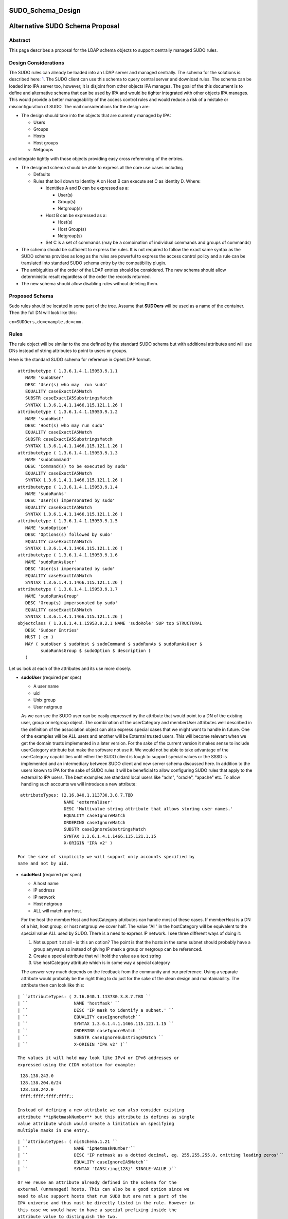 SUDO_Schema_Design
==================



Alternative SUDO Schema Proposal
================================

Abstract
--------

This page describes a proposal for the LDAP schema objects to support
centrally managed SUDO rules.



Design Considerations
---------------------

The SUDO rules can already be loaded into an LDAP server and managed
centrally. The schema for the solutions is described here:
`1 <http://www.sudo.ws/sudo/sudoers.ldap.man.html>`__. The SUDO client
can use this schema to query central server and download rules. The
schema can be loaded into IPA server too, however, it is disjoint from
other objects IPA manages. The goal of the this document is to define
and alternative schema that can be used by IPA and would be tighter
integrated with other objects IPA manages. This would provide a better
manageability of the access control rules and would reduce a risk of a
mistake or misconfiguration of SUDO. The mail considerations for the
design are:

-  The design should take into the objects that are currently managed by
   IPA:

   -  Users
   -  Groups
   -  Hosts
   -  Host groups
   -  Netgoups

and integrate tightly with those objects providing easy cross
referencing of the entries.

-  The designed schema should be able to express all the core use cases
   including

   -  Defaults
   -  Rules that boil down to Identity A on Host B can execute set C as
      identity D. Where:

      -  Identities A and D can be expressed as a:

         -  User(s)
         -  Group(s)
         -  Netgroup(s)

      -  Host B can be expressed as a:

         -  Host(s)
         -  Host Group(s)
         -  Netgroup(s)

      -  Set C is a set of commands (may be a combination of individual
         commands and groups of commands)

-  The schema should be sufficient to express the rules. It is not
   required to follow the exact same syntax as the SUDO schema provides
   as long as the rules are powerful to express the access control
   policy and a rule can be translated into standard SUDO schema entry
   by the compatibility plugin.
-  The ambiguities of the order of the LDAP entries should be
   considered. The new schema should allow deterministic result
   regardless of the order the records returned.
-  The new schema should allow disabling rules without deleting them.



Proposed Schema
---------------

Sudo rules should be located in some part of the tree. Assume that
**SUDOers** will be used as a name of the container. Then the full DN
will look like this:

``cn=SUDOers,dc=example,dc=com.``

Rules
----------------------------------------------------------------------------------------------

The rule object will be similar to the one defined by the standard SUDO
schema but with additional attributes and will use DNs instead of string
attributes to point to users or groups.

Here is the standard SUDO schema for reference in OpenLDAP format.

::

    attributetype ( 1.3.6.1.4.1.15953.9.1.1
       NAME 'sudoUser'
       DESC 'User(s) who may  run sudo'
       EQUALITY caseExactIA5Match
       SUBSTR caseExactIA5SubstringsMatch
       SYNTAX 1.3.6.1.4.1.1466.115.121.1.26 )
    attributetype ( 1.3.6.1.4.1.15953.9.1.2
       NAME 'sudoHost'
       DESC 'Host(s) who may run sudo'
       EQUALITY caseExactIA5Match
       SUBSTR caseExactIA5SubstringsMatch
       SYNTAX 1.3.6.1.4.1.1466.115.121.1.26 )
    attributetype ( 1.3.6.1.4.1.15953.9.1.3
       NAME 'sudoCommand'
       DESC 'Command(s) to be executed by sudo'
       EQUALITY caseExactIA5Match
       SYNTAX 1.3.6.1.4.1.1466.115.121.1.26 )
    attributetype ( 1.3.6.1.4.1.15953.9.1.4
       NAME 'sudoRunAs'
       DESC 'User(s) impersonated by sudo'
       EQUALITY caseExactIA5Match
       SYNTAX 1.3.6.1.4.1.1466.115.121.1.26 )
    attributetype ( 1.3.6.1.4.1.15953.9.1.5
       NAME 'sudoOption'
       DESC 'Options(s) followed by sudo'
       EQUALITY caseExactIA5Match
       SYNTAX 1.3.6.1.4.1.1466.115.121.1.26 )
    attributetype ( 1.3.6.1.4.1.15953.9.1.6
       NAME 'sudoRunAsUser'
       DESC 'User(s) impersonated by sudo'
       EQUALITY caseExactIA5Match
       SYNTAX 1.3.6.1.4.1.1466.115.121.1.26 )
    attributetype ( 1.3.6.1.4.1.15953.9.1.7
       NAME 'sudoRunAsGroup'
       DESC 'Group(s) impersonated by sudo'
       EQUALITY caseExactIA5Match
       SYNTAX 1.3.6.1.4.1.1466.115.121.1.26 )
    objectclass ( 1.3.6.1.4.1.15953.9.2.1 NAME 'sudoRole' SUP top STRUCTURAL
       DESC 'Sudoer Entries'
       MUST ( cn )
       MAY ( sudoUser $ sudoHost $ sudoCommand $ sudoRunAs $ sudoRunAsUser $
             sudoRunAsGroup $ sudoOption $ description )
       )

Let us look at each of the attributes and its use more closely.

-  **sudoUser** (required per spec)

   -  A user name
   -  uid
   -  Unix group
   -  User netgroup

   As we can see the SUDO user can be easily expressed by the attribute
   that would point to a DN of the existing user, group or netgroup
   object. The combination of the userCategory and memberUser attributes
   well described in the definition of the association object can also
   express special cases that we might want to handle in future. One of
   the examples will be ALL users and another will be External trusted
   users. This will become relevant when we get the domain trusts
   implemented in a later version. For the sake of the current version
   it makes sense to include userCategory attribute but make the
   software not use it. We would not be able to take advantage of the
   userCategory capabilities until either the SUDO client is tough to
   support special values or the SSSD is implemented and an intermediary
   between SUDO client and new server schema discussed here.
   In addition to the users known to IPA for the sake of SUDO rules it
   will be beneficial to allow configuring SUDO rules that apply to the
   external to IPA users. The best examples are standard local users
   like "adm", "oracle", "apache" etc. To allow handling such accounts
   we will introduce a new attribute:

::

    attributeTypes: (2.16.840.1.113730.3.8.7.TBD
                     NAME 'externalUser'
                     DESC 'Multivalue string attribute that allows storing user names.'
                     EQUALITY caseIgnoreMatch
                     ORDERING caseIgnoreMatch
                     SUBSTR caseIgnoreSubstringsMatch
                     SYNTAX 1.3.6.1.4.1.1466.115.121.1.15
                     X-ORIGIN 'IPA v2' )

   For the sake of simplicity we will support only accounts specified by
   name and not by uid.

-  **sudoHost** (required per spec)

   -  A host name
   -  IP address
   -  IP network
   -  Host netgroup
   -  ALL will match any host.

   For the host the memberHost and hostCategory attributes can handle
   most of these cases. If memberHost is a DN of a hist, host group, or
   host netgroup we cover half. The value "All" in the hostCategory will
   be equivalent to the special value ALL used by SUDO. There is a need
   to express IP network. I see three different ways of doing it:

   #. Not support it at all - is this an option? The point is that the
      hosts in the same subnet should probably have a group anyways so
      instead of giving IP mask a group or netgroup can be referenced.
   #. Create a special attribute that will hold the value as a text
      string
   #. Use hostCategory attribute which is in some way a special category

   The answer very much depends on the feedback from the community and
   our preference.
   Using a separate attribute would probably be the right thing to do
   just for the sake of the clean design and maintainability.
   The attribute then can look like this:

::

   | ``attributeTypes: ( 2.16.840.1.113730.3.8.7.TBD ``
   | ``                  NAME 'hostMask' ``
   | ``                  DESC 'IP mask to identify a subnet.' ``
   | ``                  EQUALITY caseIgnoreMatch``
   | ``                  SYNTAX 1.3.6.1.4.1.1466.115.121.1.15 ``
   | ``                  ORDERING caseIgnoreMatch ``
   | ``                  SUBSTR caseIgnoreSubstringsMatch ``
   | ``                  X-ORIGIN 'IPA v2' )``

   The values it will hold may look like IPv4 or IPv6 addresses or
   expressed using the CIDR notation for example:

::

    128.138.243.0
    128.138.204.0/24
    128.138.242.0
    ffff:ffff:ffff:ffff::

   Instead of defining a new attribute we can also consider existing
   attribute **ipNetmaskNumber** but this attribute is defines as single
   value attribute which would create a limitation on specifying
   multiple masks in one entry.

::

   | ``attributeTypes: ( nisSchema.1.21 ``
   | ``                  NAME 'ipNetmaskNumber'``
   | ``                  DESC 'IP netmask as a dotted decimal, eg. 255.255.255.0, omitting leading zeros'``
   | ``                  EQUALITY caseIgnoreIA5Match``
   | ``                  SYNTAX 'IA5String{128}' SINGLE-VALUE )``

   Or we reuse an attribute already defined in the schema for the
   external (unmanaged) hosts. This can also be a good option since we
   need to also support hosts that run SUDO but are not a part of the
   IPA universe and thus must be directly listed in the rule. However in
   this case we would have to have a special prefixing inside the
   attribute value to distinguish the two.

::

   | ``attributeTypes: (2.16.840.1.113730.3.8.7.TBD``
   | ``                 NAME 'externalHost' ``
   | ``                 DESC 'Multivalue string attribute that allows storing host names.' ``
   | ``                 EQUALITY caseIgnoreMatch ``
   | ``                 ORDERING caseIgnoreMatch ``
   | ``                 SUBSTR caseIgnoreSubstringsMatch ``
   | ``                 SYNTAX 1.3.6.1.4.1.1466.115.121.1.15 ``
   | ``                 X-ORIGIN 'IPA v2' )``

   After a brief evaluation I suggest including both attributes. The
   **externalHost** for external names not otherwise managed by the
   system and the **hostMask** for the net mask or subnet specification
   as define by SUDO syntax. The management plugin should implement
   strict syntax checking rules to make sure that this string has the
   right format and matches the expectation. When synthesizing entries
   the compat plugin will take the value of this attribute verbatim, add
   a prefix and stick into the outgoing attribute. No syntax checking
   will be performed.

-  **sudoCommand** (required per spec)

   According to SODO manual this is: a Unix command with optional
   command line arguments, potentially including globbing characters
   (aka wild cards). The special value ALL will match any command. If a
   command is prefixed with an exclamation point '!', the user will be
   prohibited from running that command.
   There are several important ideas that worth discussing regarding the
   commands in a rule.

-  

   -  We can use the commands in the same way as SUDO uses this
      attribute, however this does not to seem to be the most efficient
      way.
   -  We can create a special object class to store commands and a
      special object class to store groups of commands. This would allow
      defining a set of the commands once, grouping them in a logical
      way and making a rule reference a DN of a group of commands as
      well as individual commands directly if needed. It can be a mixed
      bag of both. It also leads to a more controversial idea of not
      allowing negation of the commands on per command basis but rather
      a negation of the whole rule. Unfortunately this does not work
      since SUDO utility has an issue with matching multiple records.
      The problem is that if there is an allow and deny rule that can be
      matched there is no guarantee which one would come first to the
      client. SUDO does not take this into account and does not check
      deny rules first. To account for this complication we would have
      to allow deny and allow commands in one rule. For this we will
      have two similar attributes. One will be the pointer to the
      commands or groups of commands that are allowed by the rule and
      other attribute will be the pointer to the denied commands or
      groups of commands.

      It seems that if the rules are defined following this paradigm the
      conversion of the proposed schema into a legacy schema via compat
      plugin would still produce a set of rules that old clients will be
      able to deal with. The proposed approach much better structures
      the access control policies for the advantage of the administrator
      (he can easier see who can do what) and future use for the times
      when SUDO is enhanced to offload the decision making to a plugin
      that will be capable of directly or indirectly (most likely via
      SSSD) access the new schema and take advantage of its structure.
      However it does not make much sense to allow nested groups of the
      commands at least originally. The nested group support comes with
      cost. It is not clear if there is or will be a requirement to
      support nested groups of commands in SUDO rules. So for the first
      implementation we will assume that the nested groups support for
      commands is not required.
      Command and command group objects will have ipaUniqueID attribute
      to allow easy changing of the commands or group names to avoid
      costly subtree renames. However we will use the cn too as the UI
      displays the names rather than IDs.
      Category of the commands will be added to denote classes of the
      commands. For the first implementation only "all" will be
      supported. The logic of handling the member command attributes and
      category attributes should be the following:

         If no memberAllowCmd, memberDenyCmd or cmdCategory attribute is
         specified - no command is allowed
         If cmdCategory is specified (the only supported value so far is
         "all")

            The memberAllowCmd is ignored
            If memberDenyCmd is specified it defines commands or groups
            of the commands that are not allowed while all the rest are
            allowed by the category attribute.

         If cmdCategory is not specified

            If memberAllowCmd is specified it defines commands or groups
            of the commands that are allowed
            If memberDenyCmd is specified it defines commands or groups
            of the commands that are not allowed

      The SUDO commands will be stored in the cn=SUDOcmd,dc=...
      container while the sudo groups will be stored in the
      cn=SUDOcmdgrp,dc=... container.

::

   | ``objectClasses: (2.16.840.1.113730.3.8.8.TBD ``
   | ``                NAME 'ipaSudoCmd' ``
   | ``                DESC 'IPA object class for SUDO command'``
   | ``                STRUCTURAL ``
   | ``                MUST ( ipaUniqueID $ sudoCmd ) ``
   | ``                MAY  ( memberOf $ description ) ``
   | ``                X-ORIGIN 'IPA v2' )``
   | ``objectClasses: (2.16.840.1.113730.3.8.8.TBD ``
   | ``                NAME 'ipaSudoCmdGrp' ``
   | ``                DESC 'IPA object class to store groups of SUDO commands' ``
   | ``                SUP groupOfNames ``
   | ``                MUST ( ipaUniqueID )``
   | ``                STRUCTURAL``
   | ``                X-ORIGIN 'IPA v2' )``
   | `` ``
   | ``attributeTypes: (2.16.840.1.113730.3.8.7.TBD``
   | ``                 NAME 'sudoCmd'``
   | ``                 DESC 'Command(s) to be executed by sudo'``
   | ``                 EQUALITY caseExactMatch ``
   | ``                 ORDERING caseExactMatch ``
   | ``                 SUBSTR caseExactSubstringsMatch ``
   | ``                 SYNTAX 1.3.6.1.4.1.1466.115.121.1.15``
   | ``                 X-ORIGIN 'IPA v2' )``

   | ``attributeTypes: (2.16.840.1.113730.3.8.7.TBD ``
   | ``                 NAME 'memberAllowCmd' ``
   | ``                 DESC 'Reference to a command or group of the commands.' ``
   | ``                 SUP distinguishedName ``
   | ``                 EQUALITY distinguishedNameMatch ``
   | ``                 ORDERING distinguishedNameMatch ``
   | ``                 SUBSTR distinguishedNameMatch ``
   | ``                 SYNTAX 1.3.6.1.4.1.1466.115.121.1.12 ``
   | ``                 X-ORIGIN 'IPA v2' )``
   | ``attributeTypes: (2.16.840.1.113730.3.8.7.TBD ``
   | ``                 NAME 'memberDenyCmd' ``
   | ``                 DESC 'Reference to a command or group of the commands.' ``
   | ``                 SUP distinguishedName ``
   | ``                 EQUALITY distinguishedNameMatch ``
   | ``                 ORDERING distinguishedNameMatch ``
   | ``                 SUBSTR distinguishedNameMatch ``
   | ``                 SYNTAX 1.3.6.1.4.1.1466.115.121.1.12 ``
   | ``                 X-ORIGIN 'IPA v2' )``
   | ``attributeTypes: (2.16.840.1.113730.3.8.7.TBD ``
   | ``                 NAME 'cmdCategory' ``
   | ``                 DESC 'Additional classification for commands' ``
   | ``                 EQUALITY caseIgnoreMatch ``
   | ``                 ORDERING caseIgnoreMatch ``
   | ``                 SUBSTR caseIgnoreSubstringsMatch ``
   | ``                 SYNTAX 1.3.6.1.4.1.1466.115.121.1.15 X-ORIGIN 'IPA v2' )``

-  **sudoOption** (optional per spec)

   This attribute is used for two purposes - first to define the default
   options that apply to all SUDO rules and secondarily to be able to
   override specific options in the specific rules. It does not make
   sense to change something in comparison to the standard SUDO schema
   for this attribute so we will define and analogous attribute of the
   same type.

::

   | ``attributetype ( 2.16.840.1.113730.3.8.7.TBD``
   | ``                NAME 'ipaSudoOpt'``
   | ``                DESC 'Options(s) followed by sudo'``
   | ``                EQUALITY caseExactIA5Match``
   | ``                SYNTAX 1.3.6.1.4.1.1466.115.121.1.26 )``

-  **sudoRunAs** - is deprecated

-  **sudoRunAsUser** & **sudoRunAsGroup** (optional per spec)

   -  User

      -  A user name or uid that commands may be run as
      -  Unix group that contains a list of users that commands may be
         run as
      -  User netgroup that contains a list of users that commands may
         be run as.
      -  The special value ALL will match any user.

   -  Group (defines the gid of the group the command will be run as)

      -  A Unix group or gid that commands may be run as.
      -  The special value ALL will match any group.

   The run as functionality is very complex requires several multiple
   attributes to do it cleanly. First of all there should be a way to
   point to and existing IPA managed users, groups or netgroups that
   aggregate uses the command can be run as. To point to those objects
   we need a DN style attribute.

::

   | ``attributeTypes: (2.16.840.1.113730.3.8.7.TBD ``
   | ``                 NAME 'ipaSudoRunAs' ``
   | ``                 DESC 'Reference to a user or group that the commands can be run as.' ``
   | ``                 SUP memberUser``
   | ``                 X-ORIGIN 'IPA v2' )``

   Secondarily we need to allow the sudo commands to be run as users
   that are not managed.

::

   | ``attributeTypes: (2.16.840.1.113730.3.8.7.TBD ``
   | ``                 NAME 'ipaSudoRunAsExtUser' ``
   | ``                 DESC 'Multivalue string attribute that allows storing user name the command can be run as' ``
   | ``                 EQUALITY caseIgnoreMatch ``
   | ``                 ORDERING caseIgnoreMatch ``
   | ``                 SUBSTR caseIgnoreSubstringsMatch ``
   | ``                 SYNTAX 1.3.6.1.4.1.1466.115.121.1.15 ``
   | ``                 X-ORIGIN 'IPA v2' )``

   We will not support referencing external users by the uid only by
   login name.

   Lastly we need to support an option to run as any user. This can be
   accomplished by using a special value "ALL" in the
   "ipaSudoRunAsExtUser" attribute. The draback of this solution is that
   it potentially creates a naming collision between a local user named
   "all" and this spacial value. it also introduces special processing
   and handling of the attribute.
   Alternatively we can create a special attribute similar to the
   userCategory attribute in the association object to express notion of
   "all" users or all "external users" or "all trusted users" etc.
   Though it is a very corner case and this approach seems a bit an
   overkill it allows a cleaner and consistent logic across the board of
   how we handle user entries in the system as a whole.


::
   
   | ``attributeTypes: (2.16.840.1.113730.3.8.7.TBD``
   | ``                 NAME 'ipaSudoRunAsUserCategory' ``
   | ``                 DESC 'Additional classification for users' ``
   | ``                 SUP userCategory``
   | ``                 X-ORIGIN 'IPA v2' )``

   The only value that will be supported so far is "all".

   For the run as group we will need to have very similar handling.

::

   | ``attributeTypes: (2.16.840.1.113730.3.8.7.TBD ``
   | ``                 NAME 'ipaSudoRunAsGroup' ``
   | ``                 DESC 'Reference to group that the commands can be run as.' ``
   | ``                 SUP memberUser``
   | ``                 X-ORIGIN 'IPA v2' )``

   | ``attributeTypes: (2.16.840.1.113730.3.8.7.TBD ``
   | ``                 NAME 'ipaSudoRunAsExtGroup' ``
   | ``                 DESC 'Multivalue string attribute that allows storing group name the command can be run as' ``
   | ``                 EQUALITY caseIgnoreMatch ``
   | ``                 ORDERING caseIgnoreMatch ``
   | ``                 SUBSTR caseIgnoreSubstringsMatch ``
   | ``                 SYNTAX 1.3.6.1.4.1.1466.115.121.1.15 ``
   | ``                 X-ORIGIN 'IPA v2' )``

   We will not support referencing external groups by the gid only by
   group name.

::

   | ``attributeTypes: (2.16.840.1.113730.3.8.7.TBD``
   | ``                 NAME 'ipaSudoRunAsGroupCategory' ``
   | ``                 DESC 'Additional classification for groups' ``
   | ``                 SUP userCategory``
   | ``                 X-ORIGIN 'IPA v2' )``



SUDO rules and HBAC rules
----------------------------------------------------------------------------------------------

When a user invokes SUDO he needs to authenticate. On the managed hosts
the SSSD will do the access control enforcement for those
authentications using HBAC rules. If the authentication is not allowed
the SUDO command will fail with the authentication error. This need to
be avoided. Different proposals have been considered. Some were colling
for some kind of the automatic (using a DS managed entry plugin) or less
automatic (using a special management plugin) solution. Both of these
solutions might cause many unwanted HBAC entries to be created in the
system significantly reducing its manageability. After a thorough
evaluation we came to the conclusion that the best approach would be to
add several special preloaded entries that will help to over come the
SUDO authentication problem.

-  First we will create a special service group named "SUDO".
-  This service group will have two services "sudo" and "sudo-i"
-  We will add a disabled allow HBAC rule for all users and on all hosts
   referencing this service group. It will be to administrator to enable
   it if he is planning to manage SUDO with IPA. Alternatively the
   administrator will be able to add other more granular access rules at
   his discretion.

The pre configured data template will look like this:

::

   | ``dn: cn=SUDO,cn=hbacservicegroups,cn=accounts,$SUFFIX``
   | ``changetype: add``
   | ``objectClass: ipaobject``
   | ``objectClass: ipahbacservicegroup``
   | ``objectClass: nestedGroup``
   | ``objectClass: groupOfNames``
   | ``objectClass: top``
   | ``cn: SUDO``
   | ``description: Default group of SUDO related services``
   | ``dn: cn=sudo,cn=hbacservices,cn=accounts,$SUFFIX``
   | ``changetype: add``
   | ``objectClass: ipaobject``
   | ``objectClass: ipahbacservice``
   | ``cn: sudo``
   | ``memberOf:'cn=SUDO,cn=hbacservicegroups,cn=accounts,$SUFFIX'``
   | ``description: Login service for sudo``
   | ``dn: cn=sudo-i,cn=hbacservices,cn=accounts,$SUFFIX``
   | ``changetype: add``
   | ``objectClass: ipaobject``
   | ``objectClass: ipahbacservice``
   | ``cn: sudo-i``
   | ``memberOf:'cn=SUDO,cn=hbacservicegroups,cn=accounts,$SUFFIX'``
   | ``description: Login service for sudo-i``

   | ``dn: cn=SUDO Login,cn=hbac,cn=accounts,$SUFFIX``
   | ``changetype add``
   | ``objectClass: top``
   | ``objectClass: ipaAssociation``
   | ``objectClass: ipaHBACRule``
   | ``cn: SUDO Login``
   | ``description: Default HBAC rule to allow authentication via SUDO commands.``
   | ``ipaEnabledFlag: false``
   | ``accessRuleType: allow``
   | ``userCategory: all``
   | ``hostCategory: all``
   | ``sourceHostCategory: all``
   | ``memberService: 'cn=SUDO,cn=hbacservicegroups,cn=accounts,$SUFFIX'``

If we realize that we need a more tight coupling between the SUDO and
HBAC rules we will implement them later based on the feedback from the
community.

Defaults
----------------------------------------------------------------------------------------------

As in the standard SUDO schema the "default" options will be represented
by the same rule object but with a special name: cn=defaults. This
allows to maintain consistency in the lookups between old and new
schema.

Summary
----------------------------------------------------------------------------------------------

To summarize the schema for the new SUDO rule object will look like
this:

Existing objects already defined in the IPA schema:

::

   | ``attributeTypes: (2.16.840.1.113730.3.8.3.1 ``
   | ``                 NAME 'ipaUniqueID' ``
   | ``                 DESC 'Unique identifier' ``
   | ``                 EQUALITY caseIgnoreMatch ``
   | ``                 ORDERING caseIgnoreMatch ``
   | ``                 SUBSTR caseIgnoreSubstringsMatch ``
   | ``                 SYNTAX 1.3.6.1.4.1.1466.115.121.1.15 ``
   | ``                 X-ORIGIN 'IPA v2' )``
   | ``attributeTypes: (2.16.840.1.113730.3.8.3.5 ``
   | ``                 NAME 'memberUser' ``
   | ``                 DESC 'Reference to a principal that performs an action (usually user).' ``
   | ``                 SUP distinguishedName ``
   | ``                 EQUALITY distinguishedNameMatch ``
   | ``                 ORDERING distinguishedNameMatch ``
   | ``                 SUBSTR distinguishedNameMatch SYNTAX 1.3.6.1.4.1.1466.115.121.1.12 ``
   | ``                 X-ORIGIN 'IPA v2' )``
   | ``attributeTypes: (2.16.840.1.113730.3.8.3.6 ``
   | ``                 NAME 'userCategory' ``
   | ``                 DESC 'Additional classification for users' ``
   | ``                 EQUALITY caseIgnoreMatch ``
   | ``                 ORDERING caseIgnoreMatch ``
   | ``                 SUBSTR caseIgnoreSubstringsMatch ``
   | ``                 SYNTAX 1.3.6.1.4.1.1466.115.121.1.15 ``
   | ``                 X-ORIGIN 'IPA v2' )``
   | ``attributeTypes: (2.16.840.1.113730.3.8.3.7``
   | ``                 NAME 'memberHost' ``
   | ``                 DESC 'Reference to a device where the operation takes place (usually host).' ``
   | ``                 SUP distinguishedName ``
   | ``                 EQUALITY distinguishedNameMatch ``
   | ``                 ORDERING distinguishedNameMatch ``
   | ``                 SUBSTR distinguishedNameMatch ``
   | ``                 SYNTAX 1.3.6.1.4.1.1466.115.121.1.12 X-ORIGIN 'IPA v2' )``
   | ``attributeTypes: (2.16.840.1.113730.3.8.3.8 ``
   | ``                 NAME 'hostCategory' ``
   | ``                 DESC 'Additional classification for hosts' ``
   | ``                 EQUALITY caseIgnoreMatch ``
   | ``                 ORDERING caseIgnoreMatch ``
   | ``                 SUBSTR caseIgnoreSubstringsMatch ``
   | ``                 SYNTAX 1.3.6.1.4.1.1466.115.121.1.15 ``
   | ``                 X-ORIGIN 'IPA v2' )``
   | ``attributeTypes: (2.16.840.1.113730.3.8.3.9``
   | ``                 NAME 'ipaEnabledFlag' ``
   | ``                 DESC 'The flag to show if the association is active or should be ignored' ``
   | ``                 EQUALITY booleanMatch ``
   | ``                 ORDERING booleanMatch ``
   | ``                 SUBSTR booleanMatch ``
   | ``                 SYNTAX 1.3.6.1.4.1.1466.115.121.1.7 SINGLE-VALUE ``
   | ``                 X-ORIGIN 'IPA v2' )``
   | ``objectClasses: (2.16.840.1.113730.3.8.4.6 ``
   | ``                NAME 'ipaAssociation' ``
   | ``                ABSTRACT ``
   | ``                MUST ( ipaUniqueID    $ cn ) ``
   | ``                MAY  ( memberUser     $ userCategory $ ``
   | ``                       memberHost     $ hostCategory $ ``
   | ``                       ipaEnabledFlag $ description ) ``
   | ``                X-ORIGIN 'IPA v2' )``
   | ``attributeTypes: (2.16.840.1.113730.3.8.3.11``
   | ``                 NAME 'externalHost' ``
   | ``                 DESC 'Multivalue string attribute that allows storing host names.' ``
   | ``                 EQUALITY caseIgnoreMatch ``
   | ``                 ORDERING caseIgnoreMatch ``
   | ``                 SUBSTR caseIgnoreSubstringsMatch ``
   | ``                 SYNTAX 1.3.6.1.4.1.1466.115.121.1.15 ``
   | ``                 X-ORIGIN 'IPA v2' )``
   | ``objectClasses: (2.16.840.1.113730.3.8.4.3 ``
   | ``                NAME 'nestedGroup' ``
   | ``                DESC 'Group that supports nesting' ``
   | ``                SUP groupOfNames ``
   | ``                STRUCTURAL ``
   | ``                MAY memberOf ``
   | ``                X-ORIGIN 'IPA v2' )``
   | ``attributeTypes ( 2.16.840.1.113730.3.8.3.13 ``
   | ``                 NAME 'accessRuleType' ``
   | ``                 DESC 'The flag to represent if it is allow or deny rule.' ``
   | ``                 EQUALITY caseIgnoreMatch ``
   | ``                 ORDERING caseIgnoreMatch ``
   | ``                 SUBSTR caseIgnoreSubstringsMatch ``
   | ``                 SYNTAX 1.3.6.1.4.1.1466.115.121.1.15``
   | ``                 X-ORIGIN 'IPA v2')``
   | ``Note: valid values for accessRuleType are "allow" or "deny"``

New attributes and objects added by this design:

::

   | ``objectClasses: (2.16.840.1.113730.3.8.8.TBD ``
   | ``                NAME 'ipaSudoCmd' ``
   | ``                DESC 'IPA object class for SUDO command'``
   | ``                STRUCTURAL ``
   | ``                MUST ( ipaUniqueID $ sudoCmd ) ``
   | ``                MAY  ( memberOf $ description ) ``
   | ``                X-ORIGIN 'IPA v2' )``
   | ``objectClasses: (2.16.840.1.113730.3.8.8.TBD ``
   | ``                NAME 'ipaSudoCmdGrp' ``
   | ``                DESC 'IPA object class to store groups of SUDO commands' ``
   | ``                SUP groupOfNames ``
   | ``                MUST ( ipaUniqueID )``
   | ``                STRUCTURAL``
   | ``                X-ORIGIN 'IPA v2' )``
   | ``attributeTypes: (2.16.840.1.113730.3.8.7.TBD``
   | ``                 NAME 'sudoCmd'``
   | ``                 DESC 'Command(s) to be executed by sudo'``
   | ``                 EQUALITY caseExactMatch ``
   | ``                 ORDERING caseExactMatch ``
   | ``                 SUBSTR caseExactSubstringsMatch ``
   | ``                 SYNTAX 1.3.6.1.4.1.1466.115.121.1.15``
   | ``                 X-ORIGIN 'IPA v2' )``
   | ``attributeTypes: (2.16.840.1.113730.3.8.7.TBD ``
   | ``                 NAME 'memberAllowCmd' ``
   | ``                 DESC 'Reference to a command or group of the commands that are allowed by the rule.' ``
   | ``                 SUP distinguishedName ``
   | ``                 EQUALITY distinguishedNameMatch ``
   | ``                 ORDERING distinguishedNameMatch ``
   | ``                 SUBSTR distinguishedNameMatch ``
   | ``                 SYNTAX 1.3.6.1.4.1.1466.115.121.1.12 ``
   | ``                 X-ORIGIN 'IPA v2' )``
   | ``attributeTypes: (2.16.840.1.113730.3.8.7.TBD ``
   | ``                 NAME 'memberDenyCmd' ``
   | ``                 DESC 'Reference to a command or group of the commands that are denied by the rule.' ``
   | ``                 SUP distinguishedName ``
   | ``                 EQUALITY distinguishedNameMatch ``
   | ``                 ORDERING distinguishedNameMatch ``
   | ``                 SUBSTR distinguishedNameMatch ``
   | ``                 SYNTAX 1.3.6.1.4.1.1466.115.121.1.12 ``
   | ``                 X-ORIGIN 'IPA v2' )``
   | ``attributeTypes: (2.16.840.1.113730.3.8.7.TBD ``
   | ``                 NAME 'cmdCategory' ``
   | ``                 DESC 'Additional classification for commands' ``
   | ``                 EQUALITY caseIgnoreMatch ``
   | ``                 ORDERING caseIgnoreMatch ``
   | ``                 SUBSTR caseIgnoreSubstringsMatch ``
   | ``                 SYNTAX 1.3.6.1.4.1.1466.115.121.1.15 X-ORIGIN 'IPA v2' )``
   | ``attributetypes: (2.16.840.1.113730.3.8.7.TBD``
   | ``                 NAME 'externalUser' ``
   | ``                 DESC 'Multivalue string attribute that allows storing user names.' ``
   | ``                 EQUALITY caseIgnoreMatch ``
   | ``                 ORDERING caseIgnoreMatch ``
   | ``                 SUBSTR caseIgnoreSubstringsMatch ``
   | ``                 SYNTAX 1.3.6.1.4.1.1466.115.121.1.15 ``
   | ``                 X-ORIGIN 'IPA v2' )``
   | ``attributetypes: (2.16.840.1.113730.3.8.7.TBD``
   | ``                 NAME 'ipaSudoOpt'``
   | ``                 DESC 'Options(s) followed by sudo'``
   | ``                 EQUALITY caseExactIA5Match``
   | ``                 SYNTAX 1.3.6.1.4.1.1466.115.121.1.26 )``
   | ``attributeTypes: (2.16.840.1.113730.3.8.7.TBD ``
   | ``                 NAME 'ipaSudoRunAs' ``
   | ``                 DESC 'Reference to a user or group that the commands can be run as.' ``
   | ``                 SUP memberUser``
   | ``                 X-ORIGIN 'IPA v2' )``
   | ``attributeTypes: (2.16.840.1.113730.3.8.7.TBD ``
   | ``                 NAME 'ipaSudoRunAsExtUser' ``
   | ``                 DESC 'Multivalue string attribute that allows storing user name the command can be run as' ``
   | ``                 EQUALITY caseIgnoreMatch ``
   | ``                 ORDERING caseIgnoreMatch ``
   | ``                 SUBSTR caseIgnoreSubstringsMatch ``
   | ``                 SYNTAX 1.3.6.1.4.1.1466.115.121.1.15 ``
   | ``                 X-ORIGIN 'IPA v2' )``
   | ``attributeTypes: (2.16.840.1.113730.3.8.7.TBD``
   | ``                 NAME 'ipaSudoRunAsUserCategory' ``
   | ``                 DESC 'Additional classification for users' ``
   | ``                 SUP userCategory``
   | ``                 X-ORIGIN 'IPA v2' )``
   | ``attributeTypes: (2.16.840.1.113730.3.8.7.TBD ``
   | ``                 NAME 'ipaSudoRunAsGroup' ``
   | ``                 DESC 'Reference to group that the commands can be run as.' ``
   | ``                 SUP memberUser``
   | ``                 X-ORIGIN 'IPA v2' )``
   | ``attributeTypes: (2.16.840.1.113730.3.8.7.TBD ``
   | ``                 NAME 'ipaSudoRunAsExtGroup' ``
   | ``                 DESC 'Multivalue string attribute that allows storing group name the command can be run as' ``
   | ``                 EQUALITY caseIgnoreMatch ``
   | ``                 ORDERING caseIgnoreMatch ``
   | ``                 SUBSTR caseIgnoreSubstringsMatch ``
   | ``                 SYNTAX 1.3.6.1.4.1.1466.115.121.1.15 ``
   | ``                 X-ORIGIN 'IPA v2' )``
   | ``attributeTypes: (2.16.840.1.113730.3.8.7.TBD``
   | ``                 NAME 'ipaSudoRunAsGroupCategory' ``
   | ``                 DESC 'Additional classification for groups' ``
   | ``                 SUP userCategory``
   | ``                 X-ORIGIN 'IPA v2' )``
   | ``attributeTypes: (2.16.840.1.113730.3.8.7.TBD ``
   | ``                 NAME 'hostMask' ``
   | ``                 DESC 'IP mask to identify a subnet.' ``
   | ``                 EQUALITY caseIgnoreMatch``
   | ``                 SYNTAX 1.3.6.1.4.1.1466.115.121.1.15 ``
   | ``                 ORDERING caseIgnoreMatch ``
   | ``                 SUBSTR caseIgnoreSubstringsMatch ``
   | ``                 X-ORIGIN 'IPA v2' )``
   | ``objectClasses: (2.16.840.1.113730.3.8.8.TBD ``
   | ``                NAME 'ipaSudoRule' ``
   | ``                SUP ipaAssociation ``
   | ``                STRUCTURAL ``
   | ``                MAY ( externalUser $ ``
   | ``                      externalHost $ hostMask $ ``
   | ``                      memberAllowCmd $ memberDenyCmd $ cmdCategory $``
   | ``                      ipaSudoOpt $``
   | ``                      ipaSudoRunAs $ ipaSudoRunAsExtUser $ ipaSudoRunAsUserCategory $``
   | ``                      ipaSudoRunAsGroup $ ipaSudoRunAsExtGroup $ ipaSudoRunAsGroupCategory ) ``
   | ``                X-ORIGIN 'IPA v2' )``

Examples
----------------------------------------------------------------------------------------------

Default rule

::

     dn: ipaUniqueID=d4453480-cc53-11dd-ad8b-0800200c9a66,cn=SUDOers...
     objectclass: top
     objectclass: ipaAssociation
     objectclass: ipaSudoRule
     ipaUniqueID: d4453480-cc53-11dd-ad8b-0800200c9a66
     cn: defaults
     ipaSudoOpt: env_keep+=SSH_AUTH_SOCK
     ipaSudoOpt: ...
     ipaSudoOpt: ...
     compatVisible: true

A rule that denies specified users on the given machines to run su
command as a local root on centrally managed "superuser" account.

::

     dn: ipaUniqueID=d4453480-cc53-11dd-ad8b-0800200c9a66,cn=SUDOers...
     objectclass: top
     objectclass: ipaAssociation
     objectclass: ipaSudoRule
     ipaUniqueID: d4453480-cc53-11dd-ad8b-0800200c9a66
     cn: defaults for virtual lab
     compatVisible: true
     memberHost: cn=VirtGuests,cn=hostgroups,cn=accounts,...
     memberHost: fqdn=myhost.lab.com,cn=computers,cn=accounts,...
     externalHost: lobby.workstation.external.com
     hostMask: 128.138.204.0/24
     memberUser: cn=sss,cn=users,cn=accounts,...
     memberUser: cn=dpal,cn=users,cn=accounts,...
     memberUser: cn=Engineering,cn=groups,cn=accounts,...
     memberDenyCmd: f4453480-cc53-11dd-ad8b-0abc200c9a67,cn=SUDOcmd...
     ipaSudoRunAsExtUser: root
     ipaSudoRunAs: cn=superuser,cn=users,cn=accounts,...
     dn: ipaUniqueID=f4453480-cc53-11dd-ad8b-0abc200c9a67,cn=SUDOcmd...
     objectclass: top
     objectclass: ipaSudoCmd
     ipaUniqueID: f4453480-cc53-11dd-ad8b-0abc200c9a67
     sudoCmd: /bin/su



Why we must support netgroups in the SUDO rules?
----------------------------------------------------------------------------------------------

Current SUDO client when needs to evaluate whether user is allowed to
execute the command or not works the following way:

-  It downloads all LDAP rules that are applicable to this current user
-  Filters out the rules that do not apply to the host
-  Filters out the rules that do not apply to the command in question.

For the sake of the argument we are interested in step 2). The
deployments that centrally manage SUDO via LDAP do not put individual
hosts into each SUDO rule. Instead they create a netgroup consisting of
only hosts and reference it in the SUDO rule. Putting individual hosts
into the SUDO rules will be unmanageable. We can't do anything with the
SUDO client on all the platforms the customers are using SUDO on. We can
eventually solve it for Linux but not for existing Solaris, HP-UX, AIX
and other boxes. So the IPA server should be capable of:

-  Serving SUDO rules in the standard SUDO format since the client
   expects it this way (will be done via the compat plugin)
-  Allowing SUDO rules to have a netgroup name as a value in the
   synthesized sudoHost attribute
-  Serving netgroup information in the standard netgroup format defined
   by RFC 2307 (already done by the compat plugin)

Our original plan was to allow SUDO rule to point to the netgroup DN via
memberHost attribute. However later we realized that for easier
migration and compatibility it would be better to create a managed
netgroup entry for every host group automatically. So now we decided not
allow SUDO rule to point to the netgroup directly. Instead the compat
plugin will detect that whether host group has a shadow netgroup entry.
If it does it will use its name in the synthesized compatible SUDO rule,
otherwise it will expand the host group and stick member hosts directly
into the entry. The IPA server will automatically create netgoups for
host groups for years to come until the need need for the netgroups is
completely eliminated and admins would be able to turn it off. By that
time there will be no more need for the SUDO compat configuration.



Open questions
----------------------------------------------------------------------------------------------

-  Is it Ok to not allow specifying external users and groups by uid and
   gid?

   **Current plan is to not allow specifying users by uid and gid.**

-  Can we not support netgroups with memberUser attribute?

   **We will not support netgroups for users.**

-  What should we do about hostMask? Can we defer it?

   **We will defer it at least in the UI.**